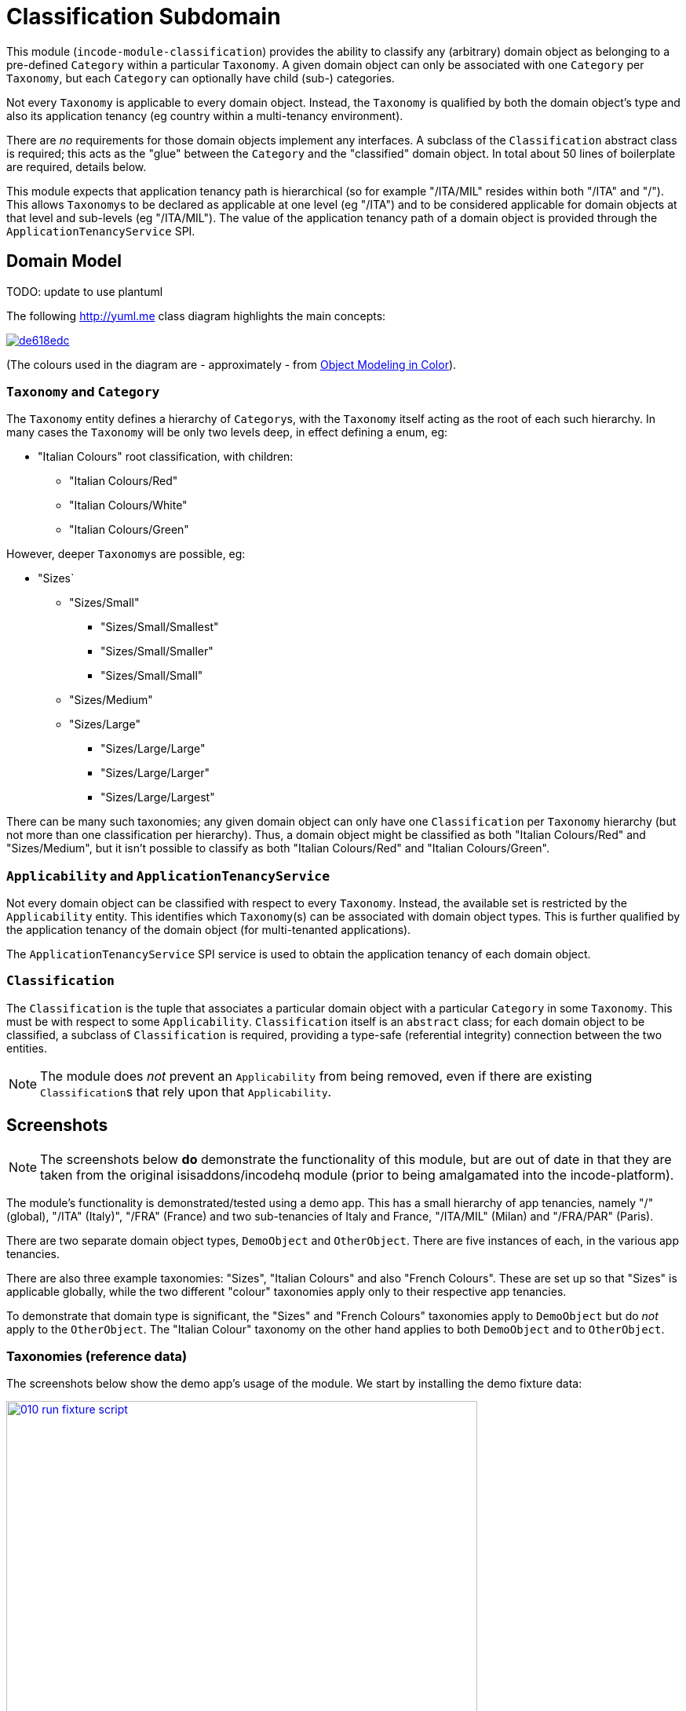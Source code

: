 [[dom-classification]]
= Classification Subdomain
:_basedir: ../../../
:_imagesdir: images/

This module (`incode-module-classification`) provides the ability to classify any (arbitrary) domain object as belonging to a pre-defined `Category` within a particular `Taxonomy`.
A given domain object can only be associated with one `Category` per `Taxonomy`, but each `Category` can optionally have child (sub-) categories.




Not every `Taxonomy` is applicable to every domain object.
Instead, the `Taxonomy` is qualified by both the domain object's type and also its application tenancy (eg country within a multi-tenancy environment).

There are _no_ requirements for those domain objects implement any interfaces.
A subclass of the `Classification` abstract class is required; this acts as the "glue" between the `Category` and the "classified" domain object.
In total about 50 lines of boilerplate are required, details below.

This module expects that application tenancy path is hierarchical (so for example "/ITA/MIL" resides within both "/ITA" and "/").
This allows ``Taxonomy``s to be declared as applicable at one level (eg "/ITA") and to be considered applicable for domain objects at that level and sub-levels (eg "/ITA/MIL").
The value of the application tenancy path of a domain object is provided through the `ApplicationTenancyService` SPI.

== Domain Model

TODO: update to use plantuml

The following http://yuml.me[] class diagram highlights the main concepts:

image::http://yuml.me/de618edc[link="http://yuml.me/de618edc"]

(The colours used in the diagram are - approximately - from link:https://en.wikipedia.org/wiki/Object_Modeling_in_Color[Object Modeling in Color]).


=== `Taxonomy` and `Category`

The `Taxonomy` entity defines a hierarchy of ``Category``s, with the `Taxonomy` itself acting as the root of each such hierarchy.
In many cases the `Taxonomy` will be only two levels deep, in effect defining a enum, eg:

* "Italian Colours" root classification, with children:
** "Italian Colours/Red"
** "Italian Colours/White"
** "Italian Colours/Green"

However, deeper ``Taxonomy``s are possible, eg:

* "Sizes`
** "Sizes/Small"
*** "Sizes/Small/Smallest"
*** "Sizes/Small/Smaller"
*** "Sizes/Small/Small"
** "Sizes/Medium"
** "Sizes/Large"
*** "Sizes/Large/Large"
*** "Sizes/Large/Larger"
*** "Sizes/Large/Largest"

There can be many such taxonomies; any given domain object can only have one `Classification` per `Taxonomy` hierarchy (but not more than one classification per hierarchy).
Thus, a domain object might be classified as both "Italian Colours/Red" and "Sizes/Medium", but it isn't possible to classify as both "Italian Colours/Red" and
"Italian Colours/Green".

=== `Applicability` and `ApplicationTenancyService`

Not every domain object can be classified with respect to every ``Taxonomy``.
Instead, the available set is restricted by the `Applicability` entity.
This identifies which ``Taxonomy``(s) can be associated with domain object types.
This is further qualified by the application tenancy of the domain object (for multi-tenanted applications).

The `ApplicationTenancyService` SPI service is used to obtain the application tenancy of each domain object.

=== `Classification`

The `Classification` is the tuple that associates a particular domain object with a particular `Category` in some `Taxonomy`.
This must be with respect to some `Applicability`.  `Classification` itself is an `abstract` class; for each domain object to be classified, a subclass of `Classification` is required, providing a type-safe (referential integrity) connection between the two entities.

[NOTE]
====
The module does _not_ prevent an `Applicability` from being removed, even if there are existing ``Classification``s that rely upon that `Applicability`.
====



== Screenshots

[NOTE]
====
The screenshots below *do* demonstrate the functionality of this module, but are out of date in that they are taken from the original isisaddons/incodehq module (prior to being amalgamated into the incode-platform).
====

The module's functionality is demonstrated/tested using a demo app.
This has a small hierarchy of app tenancies, namely "/" (global), "/ITA" (Italy)", "/FRA" (France) and two sub-tenancies of Italy and France, "/ITA/MIL" (Milan) and "/FRA/PAR" (Paris).

There are two separate domain object types, `DemoObject` and `OtherObject`.
There are five instances of each, in the various app tenancies.

There are also three example taxonomies: "Sizes", "Italian Colours" and also "French Colours".
These are set up so that "Sizes" is applicable globally, while the two different "colour" taxonomies apply only to their respective app tenancies.

To demonstrate that domain type is significant, the "Sizes" and "French Colours" taxonomies apply to `DemoObject` but do _not_ apply to the `OtherObject`.
The "Italian Colour" taxonomy on the other hand applies to both `DemoObject` and to `OtherObject`.


=== Taxonomies (reference data)

The screenshots below show the demo app's usage of the module.
We start by installing the demo fixture data:

image::{_imagesdir}010-run-fixture-script.png[width="600px",link="{_imagesdir}010-run-fixture-script.png"]



We can then list the taxonomies:

image::{_imagesdir}030-list-taxonomies.png[width="600px",link="{_imagesdir}030-list-taxonomies.png"]



which returns the three demo taxonomies, "Size", "Italian Colours" and "French Colours":

image::{_imagesdir}040-view-taxonomy.png[width="600px",link="{_imagesdir}040-view-taxonomy.png"]



The "French Colours" ``Taxonomy`` contains three ``Category``s, namely "Red", "White" and "Blue":

image::{_imagesdir}050-french-colour-taxonomy.png[width="600px",link="{_imagesdir}050-french-colour-taxonomy.png"]


while the "Italian Colours" ``Taxonomy`` contains three different ``Category``s, "Red", "White" and "Green":

image::{_imagesdir}060-italian-colour-taxonomy.png[width="600px",link="{_imagesdir}060-italian-colour-taxonomy.png"]


Note that the "French Colours"' "Red" is different from the "Italian Colours"' "Red", also for "White".
These are two different ``Category``s in two different ``Taxonomy``s that just happen to have the same (local) name.

Also note (as can be guessed from their names) that the "French Colours" `Taxonomy` only applies to the "/FRA" app tenancy, while the "Italian Colours" `Taxonomy` applies only to the "/ITA" app tenancy.
The former also only to the `DemoObject` domain type, while the latter apples to both `DemoObject` and also `OtherObject` domain types.


The final `Taxonomy` is "Size":

image::{_imagesdir}070-size-taxonomy.png[width="600px",link="{_imagesdir}070-size-taxonomy.png"]

In contrast to the two "colour" taxonomies, the "Size" taxonomy is defined globally (for the "/" app tenancy).
However, it only applies to the ``DemoObject`` domain type, not to the ``OtherObject`` domain type.

The "Size" taxonomy is also more complex than the other two taxonomies, in that contains categories and sub-categories:

image::{_imagesdir}080-size-taxonomy-hierarchy.png[width="600px",link="{_imagesdir}080-size-taxonomy-hierarchy.png"]


The table below summarizes the various taxonomies and their applicability:

.Taxonomy applicability
[cols="1a,1a,1a,1a,1a", options="header"]
|===

| Domain type 
| App tenancy
| "Italian Colours" +
taxonomy
| "French Colours" +
taxonomy
| "Size" +
taxonomy

.5+| `DemoObject`
|`/`
|No
|No
|Yes

|`/ITA`
|Yes
|No
|Yes

|`/FRA`
|No
|Yes
|Yes

|`/ITA/MIL`
|Yes
|No
|Yes

|`/FRA/PAR`
|No
|Yes
|Yes

.5+| `OtherObject`
|`/`
|No
|No
|No

|`/ITA`
|Yes
|No
|No

|`/FRA`
|No
|No
|No

|`/ITA/MIL`
|Yes
|No
|No

|`/FRA/PAR`
|No
|No
|No

|===


=== Domain Object Data

The example app creates 5 instances of `DemoObject`, each in a different app tenancy:

image::{_imagesdir}090-view-demo-foo.png[width="600px",link="{_imagesdir}090-view-demo-foo.png"]


The "foo" `DemoObject` is in the "/ITA" app tenancy, which means that the "Italian Colours" and "Sizes" taxonomies both apply.
The example seed data adds ``Classification``s for this object in each of these taxonomies.
As the screenshot shows, no further ``Classification``s can be added:

image::{_imagesdir}100-demo-foo-cannot-classify.png[width="600px",link="{_imagesdir}100-demo-foo-cannot-classify.png"]


The "bar" `DemoObject` is in the "/FRA" app tenancy, which means that the "French Colours" and "Sizes" taxonomies both apply.
The example seed data adds a `Classification` for the "Sizes" taxonomy, which means that the object can still be classified (in the "French Colours" taxonomy):

image::{_imagesdir}110-demo-bar-can-classify.png[width="600px",link="{_imagesdir}110-demo-bar-can-classify.png"]


Since there is only one applicable taxonomy ("French Colours"), this is automatically defaulted.
The end-user can then select the particular `Category` within that `Taxonomy`:

image::{_imagesdir}120-demo-bar-classify-french-colours.png[width="600px",link="{_imagesdir}120-demo-bar-classify-french-colours.png"]



The "baz" `DemoObject` on the other hand starts off with no ``Classification``s.
Because this has global app tenancy, only the "Sizes" `Taxonomy` applies:

image::{_imagesdir}130-demo-baz-classify-only-size-available.png[width="600px",link="{_imagesdir}130-demo-baz-classify-only-size-available.png"]



We can also view the `OtherObject` instances:

image::{_imagesdir}140-view-others.png[width="600px",link="{_imagesdir}140-view-others.png"]



Like `DemoObject`, there are five instances of `OtherObject`, again each with a different app tenancy:

image::{_imagesdir}150-view-other-foo.png[width="600px",link="{_imagesdir}150-view-other-foo.png"]


The difference between `OtherObject` and `DemoObject` is that neither the "Sizes" nor "French Colours" taxonomies are applicable to ``OtherObject``.
Thus, with the "foo" ``OtherObject`` the only available taxonomy to classify is "Italian Colours":

image::{_imagesdir}160-other-cannot-classify-size.png[width="600px",link="{_imagesdir}160-other-cannot-classify-size.png"]


Once a `Classification` has been made, it can be altered to any other `Category` within the same `Taxonomy`:

image::{_imagesdir}170-view-other-foo-change-classification-category.png[width="600px",link="{_imagesdir}170-view-other-foo-change-classification-category.png"]


Here the `Classification` is being changed:

image::{_imagesdir}180-change-classification-category-prompt.png[width="600px",link="{_imagesdir}180-change-classification-category-prompt.png"]



Which we can see _has_ then been changed:

image::{_imagesdir}190-change-classification-category.png[width="600px",link="{_imagesdir}190-change-classification-category.png"]



It is also possible to change each ``Category``'s name, reference and (sorting) ordinal.
If the name or ordinal are changed then the fully qualified name/ordinal are automatically updated for both the `Category` and any of its children.

image::{_imagesdir}200-change-name-ref-sorting-ordinal.png[width="600px",link="{_imagesdir}200-change-name-ref-sorting-ordinal.png"]




== How to configure/use

=== Classpath

Update your classpath by adding this dependency in your dom project's `pom.xml`:

[source,xml]
----
<dependency>
    <groupId>org.incode.module.classification</groupId>
    <artifactId>incode-module-classification-dom</artifactId>
    <version>1.15.0</version>
</dependency>
----

Check for later releases by searching http://search.maven.org/#search|ga|1|incode-module-classification-dom[Maven Central Repo].

For instructions on how to use the latest `-SNAPSHOT`, see the xref:../../../pages/contributors-guide.adoc#[contributors guide].

=== Bootstrapping

In the `AppManifest`, update its `getModules()` method, eg:

[source,java]
----
@Override
public List<Class<?>> getModules() {
    return Arrays.asList(
            ...
            org.incode.module.classification.dom.ClassificationModule.class,
    );
}
----




=== For each domain object...

For each domain object that you want to classify (that is, add ``Classification``s to), you need to:

* implement a subclass of `Classification` for the domain object's type. +
+
This link acts as a type-safe tuple linking the domain object to the `Category`.

* implement the `ApplicationTenancyService` SPI interface: +
+
[source,java]
----
public interface ApplicationTenancyService {
    String atPathFor(final Object domainObjectToClassify);
}
----
+
This allows the module to find which taxonomies are applicable to the domain object.

* implement the `ClassificationRepository.SubtypeProvider` SPI interface: +
+
[source,java]
----
public interface SubtypeProvider {
    Class<? extends Classification> subtypeFor(Class<?> domainObject);
}
----
+
This tells the module which subclass of `Classification` to use to attach to the "classified" domain object.
The `SubtypeProviderAbstract` adapter can be used to remove some boilerplate.

* subclass `T_classify`, `T_unclassify` and `T_classifications` (abstract) mixin classes for the domain object. +
+
These contribute the "classifications" collection and actions to add and remove ``Classification``s.

Typically the SPI implementations and the mixin classes are nested static classes of the `Classification` subtype.



For example, in the domain app's example module the `DemoObject` can be classified by virtue of the `ClassificationForDemoObject` subclass:

[source,java]
----
@javax.jdo.annotations.PersistenceCapable(identityType= IdentityType.DATASTORE, schema="incodeClassificationDemo")
@javax.jdo.annotations.Inheritance(strategy = InheritanceStrategy.NEW_TABLE)
@DomainObject
public class ClassificationForDemoObject extends Classification {                   // <1>

    private DemoObject demoObject;
    @Column(allowsNull = "false", name = "demoObjectId")
    @Property(editing = Editing.DISABLED)
    public DemoObject getDemoObject() {                                             // <2>
        return demoObject;
    }
    public void setDemoObject(final DemoObject demoObject) {
        this.demoObject = demoObject;
    }

    public Object getClassified() {                                                 // <3>
        return getDemoObject();
    }
    protected void setClassified(final Object classified) {
        setDemoObject((DemoObject) classified);
    }

    @DomainService(nature = NatureOfService.DOMAIN)
    public static class ApplicationTenancyServiceForDemoObject
                    implements ApplicationTenancyService {                          // <4>
        @Override
        public String atPathFor(final Object domainObjectToClassify) {
            if(domainObjectToClassify instanceof DemoObject) {
                return ((DemoObject) domainObjectToClassify).getAtPath();
            }
            return null;
        }
    }

    @DomainService(nature = NatureOfService.DOMAIN)
    public static class SubtypeProvider
            extends ClassificationRepository.SubtypeProviderAbstract {              // <5>
        public SubtypeProvider() {
            super(DemoObject.class, ClassificationForDemoObject.class);
        }
    }

    @Mixin
    public static class _classifications extends T_classifications<DemoObject> {    // <6>
        public _classifications(final DemoObject classified) {
            super(classified);
        }
    }
    @Mixin
    public static class _classify extends T_classify<DemoObject> {
        public _classify(final DemoObject classified) {
            super(classified);
        }
    }
    @Mixin
    public static class _unclassify extends T_unclassify<DemoObject> {
        public _unclassify(final DemoObject classified) {
            super(classified);
        }
    }
}
----
<1> extend from `Classification`
<2> the type-safe reference property to the "classified" domain object (in this case `DemoObject`).
In the RDBMS this will correspond to a regular foreign key with referential integrity constraints correctly applied.
<3> implement the hook `setClassified(...)` method to allow the type-safe reference property to the "classified" (in
this case `DemoObject`) to be set.
Also implemented `getClassified()` similarly
<4> implementation of the `ApplicationTenancyService` for the domain object, telling the module the app tenancy of the domain object to be classified.
If there is no implementation of this service (but the mixins have been defined) then the contributed collections and actions will still be visible but the collection will remain empty and the actions disabled.
<5> implementation of the `SubtypeProvider` SPI domain service, telling the module which subclass of `Classification` to instantiate to attach to the "classified" domain object
<6> mixins for the collections and actions contributed to the "classified" domain object



== UI Concerns

The attached `Classification` objects are shown in two contexts: as a table of `Classification` objects for the "classified" domain object, and then as the actual subtype when the classification object itself is shown (eg `ClassificationForDemoObject` in the demo app).

In the former case (as a table) the `Classification` will be rendered according to the `Classification.layout.xml` provided by the module.
In the latter (as an object) the classification will be rendered according to the layout provided by the consuming app, offering full control of the layout.
The layout provided in the example module of the domain app (ie `ClassificationForDemoObject.layout.xml`) is a good starting point.

The module also allows the title, icon and CSS for `Classification`, `Category` and `Applicability` objects to be customised.
In all three cases this done using subscribers.  By default the values of the title/icon/CSS class is obtained using default subscribers, eg `Classification.TitleSubscriber`, `Classification.IconSubscriber` and `Classification.CssClassSubscriber`.
The consuming module can override these values simply by providing alternative implementations.



== Other Services

The module provides the following domain services for querying aliases:

* `CategoryRepository` +
+
To search for existing ``Category``s, and to create top-level ``Taxonomy``s.
Children are created from `Category` itself.

* `ClassificationRepository` +
+
To search for ``Classification``s, ie the tuple that links an `Category` with an arbitrary "classified" domain object.



== Known issues

None known at this time.



== Dependencies

The module uses icons from link:https://icons8.com/[icons8].
Other than Apache Isis, there are no other dependencies.
